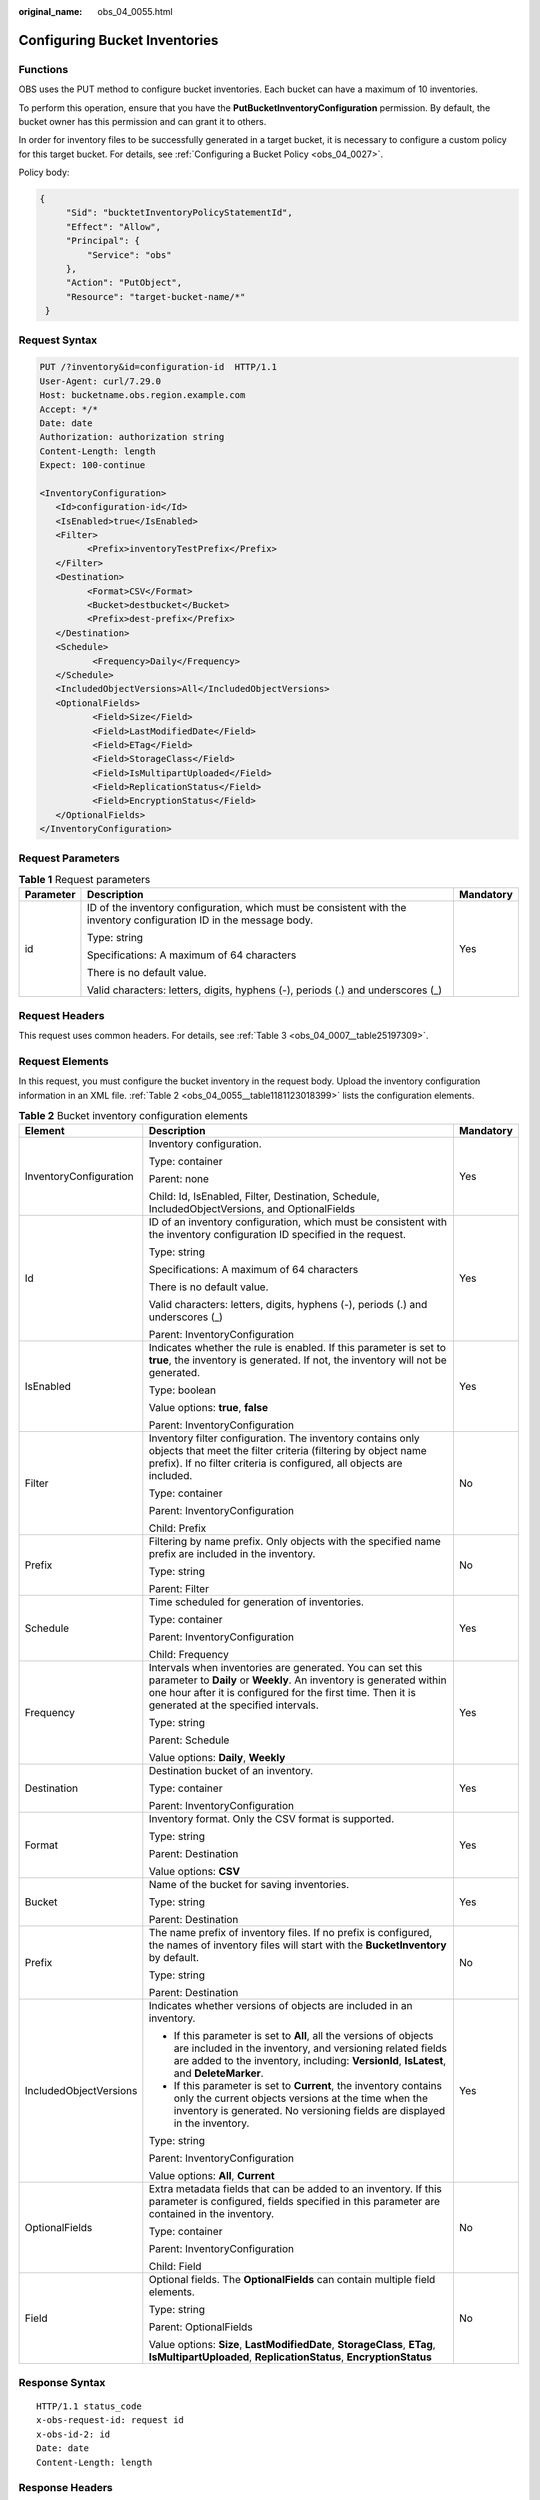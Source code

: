 :original_name: obs_04_0055.html

.. _obs_04_0055:

Configuring Bucket Inventories
==============================

Functions
---------

OBS uses the PUT method to configure bucket inventories. Each bucket can have a maximum of 10 inventories.

To perform this operation, ensure that you have the **PutBucketInventoryConfiguration** permission. By default, the bucket owner has this permission and can grant it to others.

In order for inventory files to be successfully generated in a target bucket, it is necessary to configure a custom policy for this target bucket. For details, see :ref:`Configuring a Bucket Policy <obs_04_0027>`.

Policy body:

.. code-block::

   {
        "Sid": "bucktetInventoryPolicyStatementId",
        "Effect": "Allow",
        "Principal": {
            "Service": "obs"
        },
        "Action": "PutObject",
        "Resource": "target-bucket-name/*"
    }

Request Syntax
--------------

.. code-block:: text

   PUT /?inventory&id=configuration-id  HTTP/1.1
   User-Agent: curl/7.29.0
   Host: bucketname.obs.region.example.com
   Accept: */*
   Date: date
   Authorization: authorization string
   Content-Length: length
   Expect: 100-continue

   <InventoryConfiguration>
      <Id>configuration-id</Id>
      <IsEnabled>true</IsEnabled>
      <Filter>
            <Prefix>inventoryTestPrefix</Prefix>
      </Filter>
      <Destination>
            <Format>CSV</Format>
            <Bucket>destbucket</Bucket>
            <Prefix>dest-prefix</Prefix>
      </Destination>
      <Schedule>
             <Frequency>Daily</Frequency>
      </Schedule>
      <IncludedObjectVersions>All</IncludedObjectVersions>
      <OptionalFields>
             <Field>Size</Field>
             <Field>LastModifiedDate</Field>
             <Field>ETag</Field>
             <Field>StorageClass</Field>
             <Field>IsMultipartUploaded</Field>
             <Field>ReplicationStatus</Field>
             <Field>EncryptionStatus</Field>
      </OptionalFields>
   </InventoryConfiguration>

Request Parameters
------------------

.. table:: **Table 1** Request parameters

   +-----------------------+----------------------------------------------------------------------------------------------------------------------+-----------------------+
   | Parameter             | Description                                                                                                          | Mandatory             |
   +=======================+======================================================================================================================+=======================+
   | id                    | ID of the inventory configuration, which must be consistent with the inventory configuration ID in the message body. | Yes                   |
   |                       |                                                                                                                      |                       |
   |                       | Type: string                                                                                                         |                       |
   |                       |                                                                                                                      |                       |
   |                       | Specifications: A maximum of 64 characters                                                                           |                       |
   |                       |                                                                                                                      |                       |
   |                       | There is no default value.                                                                                           |                       |
   |                       |                                                                                                                      |                       |
   |                       | Valid characters: letters, digits, hyphens (-), periods (.) and underscores (_)                                      |                       |
   +-----------------------+----------------------------------------------------------------------------------------------------------------------+-----------------------+

Request Headers
---------------

This request uses common headers. For details, see :ref:`Table 3 <obs_04_0007__table25197309>`.

Request Elements
----------------

In this request, you must configure the bucket inventory in the request body. Upload the inventory configuration information in an XML file. :ref:`Table 2 <obs_04_0055__table1181123018399>` lists the configuration elements.

.. _obs_04_0055__table1181123018399:

.. table:: **Table 2** Bucket inventory configuration elements

   +------------------------+----------------------------------------------------------------------------------------------------------------------------------------------------------------------------------------------------------------------------------------+-----------------------+
   | Element                | Description                                                                                                                                                                                                                            | Mandatory             |
   +========================+========================================================================================================================================================================================================================================+=======================+
   | InventoryConfiguration | Inventory configuration.                                                                                                                                                                                                               | Yes                   |
   |                        |                                                                                                                                                                                                                                        |                       |
   |                        | Type: container                                                                                                                                                                                                                        |                       |
   |                        |                                                                                                                                                                                                                                        |                       |
   |                        | Parent: none                                                                                                                                                                                                                           |                       |
   |                        |                                                                                                                                                                                                                                        |                       |
   |                        | Child: Id, IsEnabled, Filter, Destination, Schedule, IncludedObjectVersions, and OptionalFields                                                                                                                                        |                       |
   +------------------------+----------------------------------------------------------------------------------------------------------------------------------------------------------------------------------------------------------------------------------------+-----------------------+
   | Id                     | ID of an inventory configuration, which must be consistent with the inventory configuration ID specified in the request.                                                                                                               | Yes                   |
   |                        |                                                                                                                                                                                                                                        |                       |
   |                        | Type: string                                                                                                                                                                                                                           |                       |
   |                        |                                                                                                                                                                                                                                        |                       |
   |                        | Specifications: A maximum of 64 characters                                                                                                                                                                                             |                       |
   |                        |                                                                                                                                                                                                                                        |                       |
   |                        | There is no default value.                                                                                                                                                                                                             |                       |
   |                        |                                                                                                                                                                                                                                        |                       |
   |                        | Valid characters: letters, digits, hyphens (-), periods (.) and underscores (_)                                                                                                                                                        |                       |
   |                        |                                                                                                                                                                                                                                        |                       |
   |                        | Parent: InventoryConfiguration                                                                                                                                                                                                         |                       |
   +------------------------+----------------------------------------------------------------------------------------------------------------------------------------------------------------------------------------------------------------------------------------+-----------------------+
   | IsEnabled              | Indicates whether the rule is enabled. If this parameter is set to **true**, the inventory is generated. If not, the inventory will not be generated.                                                                                  | Yes                   |
   |                        |                                                                                                                                                                                                                                        |                       |
   |                        | Type: boolean                                                                                                                                                                                                                          |                       |
   |                        |                                                                                                                                                                                                                                        |                       |
   |                        | Value options: **true**, **false**                                                                                                                                                                                                     |                       |
   |                        |                                                                                                                                                                                                                                        |                       |
   |                        | Parent: InventoryConfiguration                                                                                                                                                                                                         |                       |
   +------------------------+----------------------------------------------------------------------------------------------------------------------------------------------------------------------------------------------------------------------------------------+-----------------------+
   | Filter                 | Inventory filter configuration. The inventory contains only objects that meet the filter criteria (filtering by object name prefix). If no filter criteria is configured, all objects are included.                                    | No                    |
   |                        |                                                                                                                                                                                                                                        |                       |
   |                        | Type: container                                                                                                                                                                                                                        |                       |
   |                        |                                                                                                                                                                                                                                        |                       |
   |                        | Parent: InventoryConfiguration                                                                                                                                                                                                         |                       |
   |                        |                                                                                                                                                                                                                                        |                       |
   |                        | Child: Prefix                                                                                                                                                                                                                          |                       |
   +------------------------+----------------------------------------------------------------------------------------------------------------------------------------------------------------------------------------------------------------------------------------+-----------------------+
   | Prefix                 | Filtering by name prefix. Only objects with the specified name prefix are included in the inventory.                                                                                                                                   | No                    |
   |                        |                                                                                                                                                                                                                                        |                       |
   |                        | Type: string                                                                                                                                                                                                                           |                       |
   |                        |                                                                                                                                                                                                                                        |                       |
   |                        | Parent: Filter                                                                                                                                                                                                                         |                       |
   +------------------------+----------------------------------------------------------------------------------------------------------------------------------------------------------------------------------------------------------------------------------------+-----------------------+
   | Schedule               | Time scheduled for generation of inventories.                                                                                                                                                                                          | Yes                   |
   |                        |                                                                                                                                                                                                                                        |                       |
   |                        | Type: container                                                                                                                                                                                                                        |                       |
   |                        |                                                                                                                                                                                                                                        |                       |
   |                        | Parent: InventoryConfiguration                                                                                                                                                                                                         |                       |
   |                        |                                                                                                                                                                                                                                        |                       |
   |                        | Child: Frequency                                                                                                                                                                                                                       |                       |
   +------------------------+----------------------------------------------------------------------------------------------------------------------------------------------------------------------------------------------------------------------------------------+-----------------------+
   | Frequency              | Intervals when inventories are generated. You can set this parameter to **Daily** or **Weekly**. An inventory is generated within one hour after it is configured for the first time. Then it is generated at the specified intervals. | Yes                   |
   |                        |                                                                                                                                                                                                                                        |                       |
   |                        | Type: string                                                                                                                                                                                                                           |                       |
   |                        |                                                                                                                                                                                                                                        |                       |
   |                        | Parent: Schedule                                                                                                                                                                                                                       |                       |
   |                        |                                                                                                                                                                                                                                        |                       |
   |                        | Value options: **Daily**, **Weekly**                                                                                                                                                                                                   |                       |
   +------------------------+----------------------------------------------------------------------------------------------------------------------------------------------------------------------------------------------------------------------------------------+-----------------------+
   | Destination            | Destination bucket of an inventory.                                                                                                                                                                                                    | Yes                   |
   |                        |                                                                                                                                                                                                                                        |                       |
   |                        | Type: container                                                                                                                                                                                                                        |                       |
   |                        |                                                                                                                                                                                                                                        |                       |
   |                        | Parent: InventoryConfiguration                                                                                                                                                                                                         |                       |
   +------------------------+----------------------------------------------------------------------------------------------------------------------------------------------------------------------------------------------------------------------------------------+-----------------------+
   | Format                 | Inventory format. Only the CSV format is supported.                                                                                                                                                                                    | Yes                   |
   |                        |                                                                                                                                                                                                                                        |                       |
   |                        | Type: string                                                                                                                                                                                                                           |                       |
   |                        |                                                                                                                                                                                                                                        |                       |
   |                        | Parent: Destination                                                                                                                                                                                                                    |                       |
   |                        |                                                                                                                                                                                                                                        |                       |
   |                        | Value options: **CSV**                                                                                                                                                                                                                 |                       |
   +------------------------+----------------------------------------------------------------------------------------------------------------------------------------------------------------------------------------------------------------------------------------+-----------------------+
   | Bucket                 | Name of the bucket for saving inventories.                                                                                                                                                                                             | Yes                   |
   |                        |                                                                                                                                                                                                                                        |                       |
   |                        | Type: string                                                                                                                                                                                                                           |                       |
   |                        |                                                                                                                                                                                                                                        |                       |
   |                        | Parent: Destination                                                                                                                                                                                                                    |                       |
   +------------------------+----------------------------------------------------------------------------------------------------------------------------------------------------------------------------------------------------------------------------------------+-----------------------+
   | Prefix                 | The name prefix of inventory files. If no prefix is configured, the names of inventory files will start with the **BucketInventory** by default.                                                                                       | No                    |
   |                        |                                                                                                                                                                                                                                        |                       |
   |                        | Type: string                                                                                                                                                                                                                           |                       |
   |                        |                                                                                                                                                                                                                                        |                       |
   |                        | Parent: Destination                                                                                                                                                                                                                    |                       |
   +------------------------+----------------------------------------------------------------------------------------------------------------------------------------------------------------------------------------------------------------------------------------+-----------------------+
   | IncludedObjectVersions | Indicates whether versions of objects are included in an inventory.                                                                                                                                                                    | Yes                   |
   |                        |                                                                                                                                                                                                                                        |                       |
   |                        | -  If this parameter is set to **All**, all the versions of objects are included in the inventory, and versioning related fields are added to the inventory, including: **VersionId**, **IsLatest**, and **DeleteMarker**.             |                       |
   |                        | -  If this parameter is set to **Current**, the inventory contains only the current objects versions at the time when the inventory is generated. No versioning fields are displayed in the inventory.                                 |                       |
   |                        |                                                                                                                                                                                                                                        |                       |
   |                        | Type: string                                                                                                                                                                                                                           |                       |
   |                        |                                                                                                                                                                                                                                        |                       |
   |                        | Parent: InventoryConfiguration                                                                                                                                                                                                         |                       |
   |                        |                                                                                                                                                                                                                                        |                       |
   |                        | Value options: **All**, **Current**                                                                                                                                                                                                    |                       |
   +------------------------+----------------------------------------------------------------------------------------------------------------------------------------------------------------------------------------------------------------------------------------+-----------------------+
   | OptionalFields         | Extra metadata fields that can be added to an inventory. If this parameter is configured, fields specified in this parameter are contained in the inventory.                                                                           | No                    |
   |                        |                                                                                                                                                                                                                                        |                       |
   |                        | Type: container                                                                                                                                                                                                                        |                       |
   |                        |                                                                                                                                                                                                                                        |                       |
   |                        | Parent: InventoryConfiguration                                                                                                                                                                                                         |                       |
   |                        |                                                                                                                                                                                                                                        |                       |
   |                        | Child: Field                                                                                                                                                                                                                           |                       |
   +------------------------+----------------------------------------------------------------------------------------------------------------------------------------------------------------------------------------------------------------------------------------+-----------------------+
   | Field                  | Optional fields. The **OptionalFields** can contain multiple field elements.                                                                                                                                                           | No                    |
   |                        |                                                                                                                                                                                                                                        |                       |
   |                        | Type: string                                                                                                                                                                                                                           |                       |
   |                        |                                                                                                                                                                                                                                        |                       |
   |                        | Parent: OptionalFields                                                                                                                                                                                                                 |                       |
   |                        |                                                                                                                                                                                                                                        |                       |
   |                        | Value options: **Size**, **LastModifiedDate**, **StorageClass**, **ETag**, **IsMultipartUploaded**, **ReplicationStatus**, **EncryptionStatus**                                                                                        |                       |
   +------------------------+----------------------------------------------------------------------------------------------------------------------------------------------------------------------------------------------------------------------------------------+-----------------------+

Response Syntax
---------------

::

   HTTP/1.1 status_code
   x-obs-request-id: request id
   x-obs-id-2: id
   Date: date
   Content-Length: length

Response Headers
----------------

The response to the request uses common headers. For details, see :ref:`Table 1 <obs_04_0013__d0e686>`.

Response Elements
-----------------

This response contains no elements.

Error Responses
---------------

In addition to common error codes, this API also returns other error codes. The following lists some common errors and possible causes of this API. For details, see :ref:`Table 3 <obs_04_0055__table12876123320500>`.

.. _obs_04_0055__table12876123320500:

.. table:: **Table 3** Inventory configuration error codes

   +----------------------------------+------------------------------------------------------------------------------------------+------------------+
   | Error Code                       | Description                                                                              | HTTP Status Code |
   +==================================+==========================================================================================+==================+
   | MalformedXML                     | Incorrect XML format of the inventory.                                                   | 400 Bad Request  |
   +----------------------------------+------------------------------------------------------------------------------------------+------------------+
   | InvalidArgument                  | Invalid parameter.                                                                       | 400 Bad Request  |
   +----------------------------------+------------------------------------------------------------------------------------------+------------------+
   | InventoryCountOverLimit          | The number of inventories reached the upper limit.                                       | 400 Bad Request  |
   +----------------------------------+------------------------------------------------------------------------------------------+------------------+
   | PrefixExistInclusionRelationship | The prefix configured for this inventory overlaps with prefixes of existing inventories. | 400 Bad Request  |
   +----------------------------------+------------------------------------------------------------------------------------------+------------------+

Sample Request
--------------

.. code-block:: text

   PUT /?inventory&id=test_id HTTP/1.1
   User-Agent: curl/7.29.0
   Host: examplebucket.obs.region.example.com
   Accept: */*
   Date: Tue, 08 Jan 2019 08:17:10 +0000
   Authorization: OBS UDSIAMSTUBTEST000001:/e2fqSfzLDb+0M36D4Op/s5KKr0=
   Content-Length: 600
   Expect: 100-continue

   <InventoryConfiguration>
      <Id>test_id</Id>
      <IsEnabled>true</IsEnabled>
      <Filter>
            <Prefix>inventoryTestPrefix</Prefix>
      </Filter>
      <Destination>
            <Format>CSV</Format>
            <Bucket>destbucket</Bucket>
            <Prefix>dest-prefix</Prefix>
      </Destination>
      <Schedule>
             <Frequency>Daily</Frequency>
      </Schedule>
      <IncludedObjectVersions>All</IncludedObjectVersions>
      <OptionalFields>
             <Field>Size</Field>
             <Field>LastModifiedDate</Field>
             <Field>ETag</Field>
             <Field>StorageClass</Field>
             <Field>IsMultipartUploaded</Field>
             <Field>ReplicationStatus</Field>
             <Field>EncryptionStatus</Field>
      </OptionalFields>
   </InventoryConfiguration>

Sample Response
---------------

::

   HTTP/1.1 200 OK
   Server: OBS
   x-obs-request-id: 000001682C8545B0680893425D60AB83
   x-obs-id-2: 32AAAQAAEAABAAAQAAEAABAAAQAAEAABCSIGTuRtBfo7lpHSt0ZknhdDHmllwd/p
   Date: Tue, 08 Jan 2019 08:12:38 GMT
   Content-Length: 0
